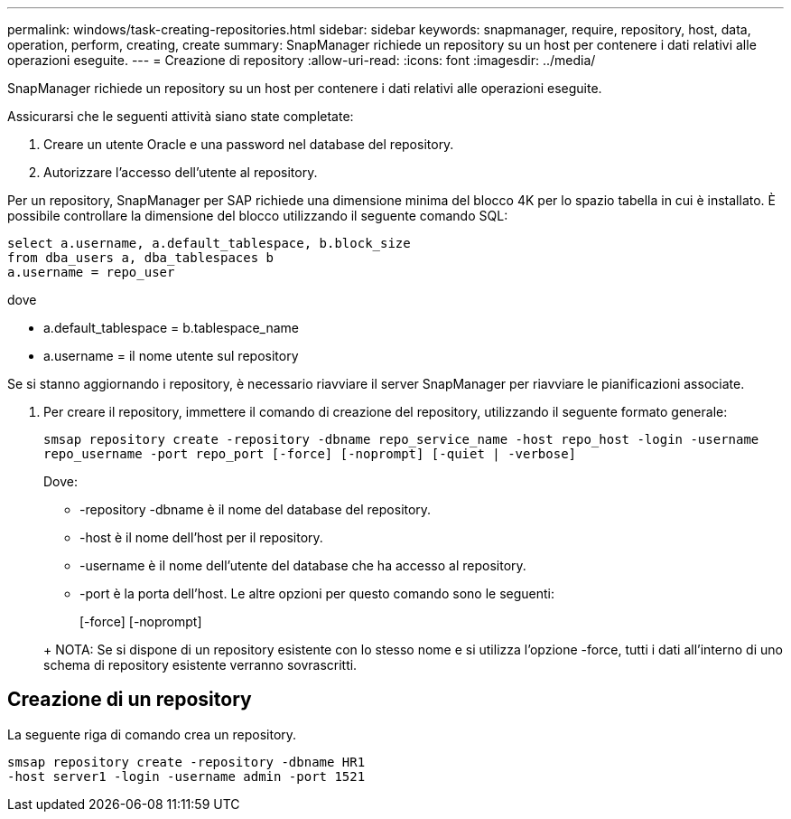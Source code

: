 ---
permalink: windows/task-creating-repositories.html 
sidebar: sidebar 
keywords: snapmanager, require, repository, host, data, operation, perform, creating, create 
summary: SnapManager richiede un repository su un host per contenere i dati relativi alle operazioni eseguite. 
---
= Creazione di repository
:allow-uri-read: 
:icons: font
:imagesdir: ../media/


[role="lead"]
SnapManager richiede un repository su un host per contenere i dati relativi alle operazioni eseguite.

Assicurarsi che le seguenti attività siano state completate:

. Creare un utente Oracle e una password nel database del repository.
. Autorizzare l'accesso dell'utente al repository.


Per un repository, SnapManager per SAP richiede una dimensione minima del blocco 4K per lo spazio tabella in cui è installato. È possibile controllare la dimensione del blocco utilizzando il seguente comando SQL:

[listing]
----
select a.username, a.default_tablespace, b.block_size
from dba_users a, dba_tablespaces b
a.username = repo_user
----
dove

* a.default_tablespace = b.tablespace_name
* a.username = il nome utente sul repository


Se si stanno aggiornando i repository, è necessario riavviare il server SnapManager per riavviare le pianificazioni associate.

. Per creare il repository, immettere il comando di creazione del repository, utilizzando il seguente formato generale:
+
`smsap repository create -repository -dbname repo_service_name -host repo_host -login -username repo_username -port repo_port [-force] [-noprompt] [-quiet | -verbose]`

+
Dove:

+
** -repository -dbname è il nome del database del repository.
** -host è il nome dell'host per il repository.
** -username è il nome dell'utente del database che ha accesso al repository.
** -port è la porta dell'host. Le altre opzioni per questo comando sono le seguenti:


+
[-force] [-noprompt]

+
+

+
+ NOTA: Se si dispone di un repository esistente con lo stesso nome e si utilizza l'opzione -force, tutti i dati all'interno di uno schema di repository esistente verranno sovrascritti.





== Creazione di un repository

La seguente riga di comando crea un repository.

[listing]
----
smsap repository create -repository -dbname HR1
-host server1 -login -username admin -port 1521
----